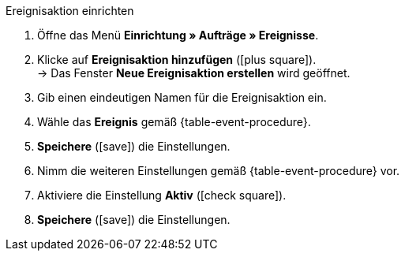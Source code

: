 [.collapseBox]
.Ereignisaktion einrichten
--
. Öffne das Menü *Einrichtung » Aufträge » Ereignisse*.
. Klicke auf *Ereignisaktion hinzufügen* (icon:plus-square[role="green"]). +
→ Das Fenster *Neue Ereignisaktion erstellen* wird geöffnet.
. Gib einen eindeutigen Namen für die Ereignisaktion ein.
. Wähle das *Ereignis* gemäß {table-event-procedure}.
. *Speichere* (icon:save[role="green"]) die Einstellungen.
. Nimm die weiteren Einstellungen gemäß {table-event-procedure} vor.
. Aktiviere die Einstellung *Aktiv* (icon:check-square[role="blue"]).
. *Speichere* (icon:save[role="green"]) die Einstellungen.
--

ifdef::ea-queue[]
NOTE: Beim Auslösen dieser Ereignisaktion werden die Daten nicht live übermittelt, sondern zu einer Warteschlange hinzugefügt. Wenn viele Jobs in der Warteschlange sind, kann es deshalb mehrere Minuten dauern, bis die Daten übermittelt werden. Der Vorteil? Wenn der Zielserver nicht erreichbar ist oder die Anzahl der Anfragen gedrosselt ist, werden mehrere weitere Versuche unternommen, die Daten zu übermitteln.
endif::[]
